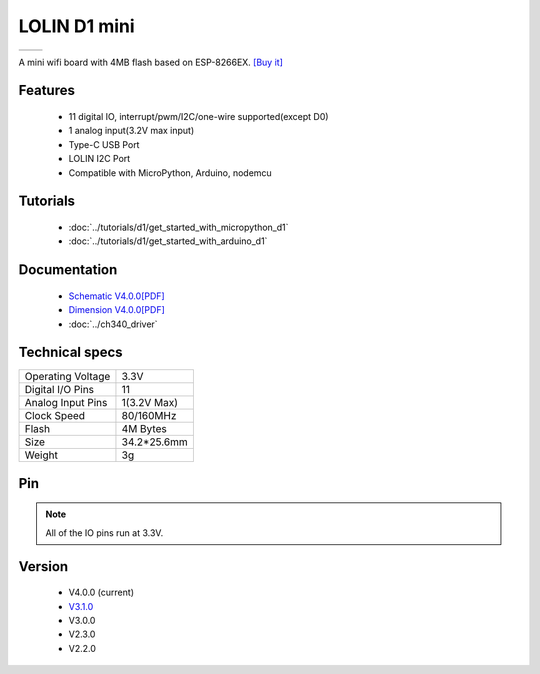 LOLIN D1 mini
=====================

==================  ==================  
 |TOP_IMG|_           |BOTTOM_IMG|_  
==================  ==================

.. |TOP_IMG| image:: ../_static/boards/d1_mini_v4.0.0_1_16x16.png
.. _TOP_IMG: ../_static/boards/d1_mini_v4.0.0_1_16x16.png

.. |BOTTOM_IMG| image:: ../_static/boards/d1_mini_v4.0.0_2_16x16.png
.. _BOTTOM_IMG: ../_static/boards/d1_mini_v4.0.0_2_16x16.png


.. .. raw:: html

..     <div style="text-align: center; margin-bottom: 2em;">
..     <iframe width="100%" height="350" src="https://www.youtube.com/embed/oJsUvBQyHBs?rel=0" frameborder="0" allow="autoplay; encrypted-media" allowfullscreen></iframe>
..     </div>


A mini wifi board with 4MB flash based on ESP-8266EX.
`[Buy it] <https://www.aliexpress.com/item/32529101036.html>`_

Features
------------------

  * 11 digital IO, interrupt/pwm/I2C/one-wire supported(except D0)
  * 1 analog input(3.2V max input)
  * Type-C USB Port
  * LOLIN I2C Port
  * Compatible with MicroPython, Arduino, nodemcu

Tutorials
----------------------
  * :doc:`../tutorials/d1/get_started_with_micropython_d1`
  * :doc:`../tutorials/d1/get_started_with_arduino_d1`

Documentation
----------------------
  * `Schematic V4.0.0[PDF] <../_static/files/sch_d1_mini_v4.0.0.pdf>`_
  * `Dimension V4.0.0[PDF] <../_static/files/dim_d1_mini_v4.0.0.pdf>`_
  * :doc:`../ch340_driver`

Technical specs
----------------------
+------------------------+------------+
| Operating Voltage      | 3.3V       |
+------------------------+------------+
| Digital I/O Pins       | 11         |
+------------------------+------------+
| Analog Input Pins      | 1(3.2V Max)|
+------------------------+------------+
| Clock Speed            | 80/160MHz  |
+------------------------+------------+
| Flash                  | 4M Bytes   |
+------------------------+------------+
| Size                   | 34.2*25.6mm|
+------------------------+------------+
| Weight                 | 3g         |
+------------------------+------------+

Pin
----------------------

.. image:: ../_static/boards/d1_mini_v4.0.0_5_16x9.png
   :target: ../_static/boards/d1_mini_v4.0.0_5_16x9.png

.. note:: All of the IO pins run at 3.3V.

Version
----------------------
  * V4.0.0 (current)
  * `V3.1.0 <./d1_mini_3.1.0.html>`_
  * V3.0.0
  * V2.3.0
  * V2.2.0

